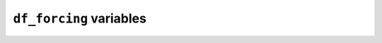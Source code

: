 
.. _df_forcing_var:

``df_forcing`` variables
============================


.. option:: RH

    :Description:
        Relative Humidity [%]


.. option:: Tair

    :Description:
        Air temperature [°C]


.. option:: U

    :Description:
        Wind speed [m s-1] Height of the wind speed measurement (z) is needed in `SUEWS_SiteSelect.txt`.


.. option:: Wuh

    :Description:
        External water use [|m^3|]


.. option:: fcld

    :Description:
        Cloud fraction [tenths]


.. option:: id

    :Description:
        Day of year [DOY]


.. option:: imin

    :Description:
        Minute [M]


.. option:: isec

    :Description:
        Second [S]


.. option:: it

    :Description:
        Hour [H]


.. option:: iy

    :Description:
        Year [YYYY]


.. option:: kdiff

    :Description:
        Diffuse radiation [W |m^-2|] |Recmd| if `SOLWEIGUse` = 1


.. option:: kdir

    :Description:
        Direct radiation [W |m^-2|] |Recmd| if `SOLWEIGUse` = 1


.. option:: kdown

    :Description:
        Incoming shortwave radiation [W |m^-2|] Must be > 0 W |m^-2|.


.. option:: lai

    :Description:
        Observed leaf area index [|m^-2| |m^-2|]


.. option:: ldown

    :Description:
        Incoming longwave radiation [W |m^-2|]


.. option:: pres

    :Description:
        Barometric pressure [kPa]


.. option:: qe

    :Description:
        Latent heat flux [W |m^-2|]


.. option:: qf

    :Description:
        Anthropogenic heat flux [W |m^-2|]


.. option:: qh

    :Description:
        Sensible heat flux [W |m^-2|]


.. option:: qn

    :Description:
        Net all-wave radiation [W |m^-2|] Required if `NetRadiationMethod` = 0.


.. option:: qs

    :Description:
        Storage heat flux [W |m^-2|]


.. option:: rain

    :Description:
        Rainfall [mm]


.. option:: snow

    :Description:
        Snow cover fraction (0 – 1) [-] Required if `SnowUse` = 1


.. option:: wdir

    :Description:
        Wind direction [°] |NotAvail|


.. option:: xsmd

    :Description:
        Observed soil moisture [|m^3| |m^-3|] or [kg |kg^-1|]

